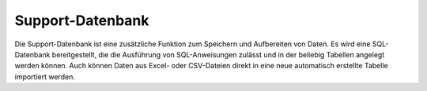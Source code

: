 ﻿Support-Datenbank
=================

Die Support-Datenbank ist eine zusätzliche Funktion zum Speichern und Aufbereiten von Daten.
Es wird eine SQL-Datenbank bereitgestellt, die die Ausführung von SQL-Anweisungen zulässt und in der beliebig Tabellen angelegt werden können.
Auch können Daten aus Excel- oder CSV-Dateien direkt in eine neue automatisch erstellte Tabelle importiert werden.
